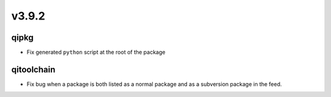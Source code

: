 v3.9.2
=======

qipkg
------

* Fix generated ``python`` script at the root of the package

qitoolchain
-----------

* Fix bug when a package is both listed as a normal package and as a
  subversion package in the feed.
